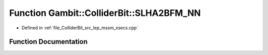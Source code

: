 .. _exhale_function_lep__mssm__xsecs_8hpp_1a2d9bce10091f76de9afa9815f1cce2bf:

Function Gambit::ColliderBit::SLHA2BFM_NN
=========================================

- Defined in :ref:`file_ColliderBit_src_lep_mssm_xsecs.cpp`


Function Documentation
----------------------


.. doxygenfunction:: Gambit::ColliderBit::SLHA2BFM_NN()
   :project: GAMBIT